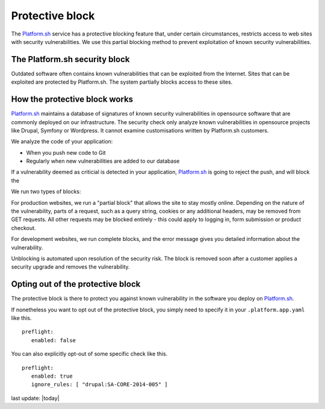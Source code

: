 
Protective block
================

The `Platform.sh <https://platform.sh>`_ service has a protective blocking feature that, under certain circumstances, restricts access to web sites with security vulnerabilities. We use this partial blocking method to prevent exploitation of known security vulnerabilities.


The Platform.sh security block
------------------------------

Outdated software often contains known vulnerabilities that can be exploited from the Internet. 
Sites that can be exploited are protected by Platform.sh. The system partially blocks access to these sites.  


How the protective block works
------------------------------

`Platform.sh <https://platform.sh>`_ maintains a database of signatures of known security vulnerabilities in opensource software that are commonly deployed on our infrastructure. The security check only analyze known vulnerabilities in opensource projects like Drupal, Symfony or Wordpress. It cannot examine customisations written by Platform.sh customers. 

We analyze the code of your application:

* When you push new code to Git
* Regularly when new vulnerabilities are added to our database

If a vulnerability deemed as criticial is detected in your application, `Platform.sh <https://platform.sh>`_ is going to reject the push, and will block the 

We run two types of blocks:

For production websites, we run a "partial block" that allows the site to stay mostly online. Depending on the nature of the vulnerability, parts of a request, such as a query string, cookies or any additional headers, may be removed from GET requests. All other requests may be blocked entirely - this could apply to logging in, form submission or product checkout. 

For development websites, we run complete blocks, and the error message gives you detailed information about the vulnerability.

Unblocking is automated upon resolution of the security risk. The block is removed soon after a customer applies a security upgrade and removes the vulnerability.


Opting out of the protective block
-----------------------------------------------

The protective block is there to protect you against known vulnerability in the software you deploy on `Platform.sh <https://platform.sh>`_.

If nonetheless you want to opt out of the protective block, you simply need to specify it in your ``.platform.app.yaml`` like this. ::

 preflight:
    enabled: false

You can also explicitly opt-out of some specific check like this. ::

 preflight:
    enabled: true
    ignore_rules: [ "drupal:SA-CORE-2014-005" ]




last update: |today|


